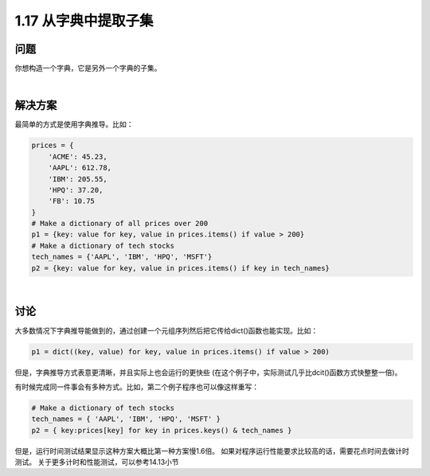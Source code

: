 ================================
1.17 从字典中提取子集
================================

----------
问题
----------
你想构造一个字典，它是另外一个字典的子集。

|

----------
解决方案
----------
最简单的方式是使用字典推导。比如：

.. code-block:: python

    prices = {
        'ACME': 45.23,
        'AAPL': 612.78,
        'IBM': 205.55,
        'HPQ': 37.20,
        'FB': 10.75
    }
    # Make a dictionary of all prices over 200
    p1 = {key: value for key, value in prices.items() if value > 200}
    # Make a dictionary of tech stocks
    tech_names = {'AAPL', 'IBM', 'HPQ', 'MSFT'}
    p2 = {key: value for key, value in prices.items() if key in tech_names}

|

----------
讨论
----------
大多数情况下字典推导能做到的，通过创建一个元组序列然后把它传给dict()函数也能实现。比如：

.. code-block:: python

    p1 = dict((key, value) for key, value in prices.items() if value > 200)

但是，字典推导方式表意更清晰，并且实际上也会运行的更快些
(在这个例子中，实际测试几乎比dcit()函数方式快整整一倍)。

有时候完成同一件事会有多种方式。比如，第二个例子程序也可以像这样重写：

.. code-block:: python

    # Make a dictionary of tech stocks
    tech_names = { 'AAPL', 'IBM', 'HPQ', 'MSFT' }
    p2 = { key:prices[key] for key in prices.keys() & tech_names }

但是，运行时间测试结果显示这种方案大概比第一种方案慢1.6倍。
如果对程序运行性能要求比较高的话，需要花点时间去做计时测试。
关于更多计时和性能测试，可以参考14.13小节